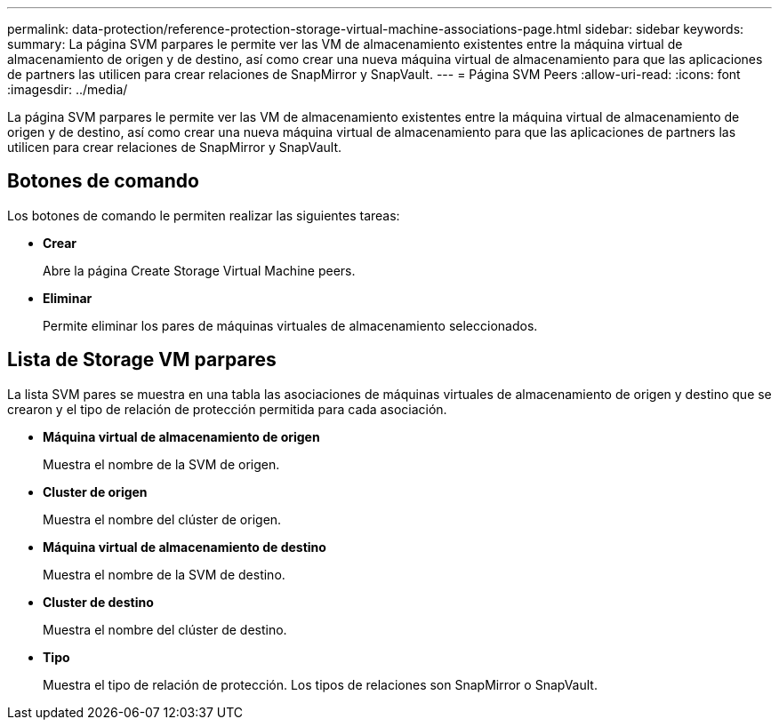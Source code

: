 ---
permalink: data-protection/reference-protection-storage-virtual-machine-associations-page.html 
sidebar: sidebar 
keywords:  
summary: La página SVM parpares le permite ver las VM de almacenamiento existentes entre la máquina virtual de almacenamiento de origen y de destino, así como crear una nueva máquina virtual de almacenamiento para que las aplicaciones de partners las utilicen para crear relaciones de SnapMirror y SnapVault. 
---
= Página SVM Peers
:allow-uri-read: 
:icons: font
:imagesdir: ../media/


[role="lead"]
La página SVM parpares le permite ver las VM de almacenamiento existentes entre la máquina virtual de almacenamiento de origen y de destino, así como crear una nueva máquina virtual de almacenamiento para que las aplicaciones de partners las utilicen para crear relaciones de SnapMirror y SnapVault.



== Botones de comando

Los botones de comando le permiten realizar las siguientes tareas:

* *Crear*
+
Abre la página Create Storage Virtual Machine peers.

* *Eliminar*
+
Permite eliminar los pares de máquinas virtuales de almacenamiento seleccionados.





== Lista de Storage VM parpares

La lista SVM pares se muestra en una tabla las asociaciones de máquinas virtuales de almacenamiento de origen y destino que se crearon y el tipo de relación de protección permitida para cada asociación.

* *Máquina virtual de almacenamiento de origen*
+
Muestra el nombre de la SVM de origen.

* *Cluster de origen*
+
Muestra el nombre del clúster de origen.

* *Máquina virtual de almacenamiento de destino*
+
Muestra el nombre de la SVM de destino.

* *Cluster de destino*
+
Muestra el nombre del clúster de destino.

* *Tipo*
+
Muestra el tipo de relación de protección. Los tipos de relaciones son SnapMirror o SnapVault.


